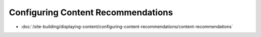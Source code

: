 Configuring Content Recommendations
===================================

-  :doc:`/site-building/displaying-content/configuring-content-recommendations/content-recommendations`